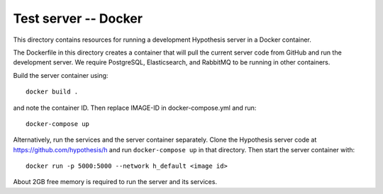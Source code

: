 .. See file COPYING distributed with python-hypothesis for copyright and 
   license.

Test server -- Docker
=====================

This directory contains resources for running a development Hypothesis
server in a Docker container.

The Dockerfile in this directory creates a container that will pull
the current server code from GitHub and run the development server.
We require PostgreSQL, Elasticsearch, and RabbitMQ to be running in
other containers.

Build the server container using:

::

    docker build .

and note the container ID.  Then replace IMAGE-ID in docker-compose.yml
and run:

::

    docker-compose up

Alternatively, run the services and the server container separately.
Clone the Hypothesis server code at https://github.com/hypothesis/h
and run ``docker-compose up`` in that directory.  Then start the
server container with:

::

    docker run -p 5000:5000 --network h_default <image id>

About 2GB free memory is required to run the server and its services.
